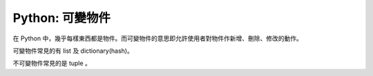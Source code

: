 Python: 可變物件
================================================================================

在 Python 中，幾乎每樣東西都是物件。而可變物件的意思即允許使用者對物件作新增、刪除、修改的動作。

.. more::

可變物件常見的有 list 及 dictionary(hash)。

不可變物件常見的是 tuple 。

.. author:: default
.. categories:: chinese
.. tags:: python, list, dictionary
.. comments::